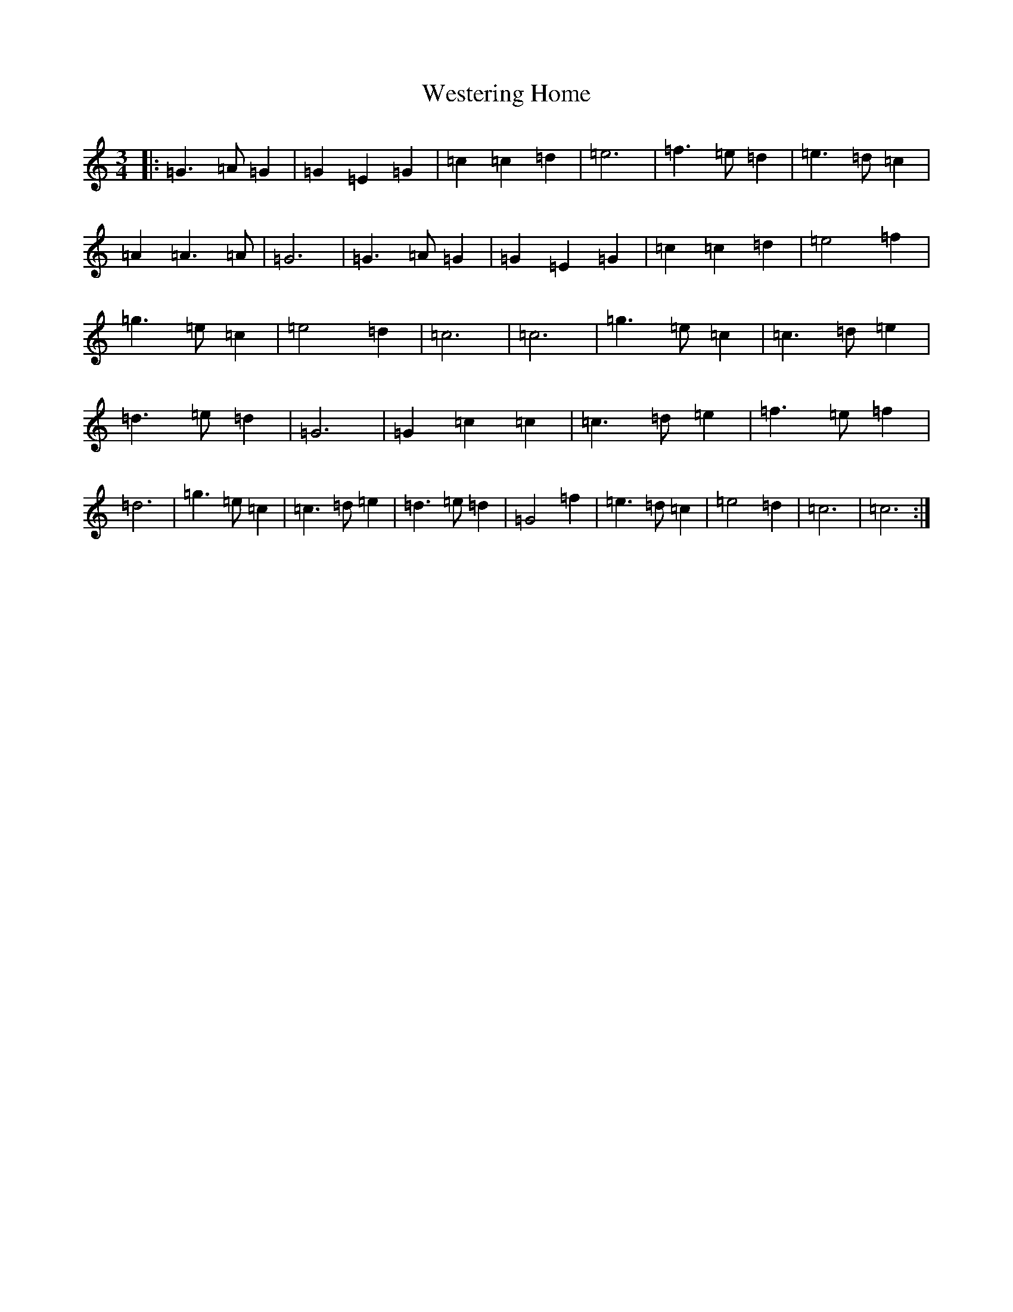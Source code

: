 X: 22292
T: Westering Home
S: https://thesession.org/tunes/6587#setting6587
R: waltz
M:3/4
L:1/8
K: C Major
|:=G3=A=G2|=G2=E2=G2|=c2=c2=d2|=e6|=f3=e=d2|=e3=d=c2|=A2=A3=A|=G6|=G3=A=G2|=G2=E2=G2|=c2=c2=d2|=e4=f2|=g3=e=c2|=e4=d2|=c6|=c6|=g3=e=c2|=c3=d=e2|=d3=e=d2|=G6|=G2=c2=c2|=c3=d=e2|=f3=e=f2|=d6|=g3=e=c2|=c3=d=e2|=d3=e=d2|=G4=f2|=e3=d=c2|=e4=d2|=c6|=c6:|